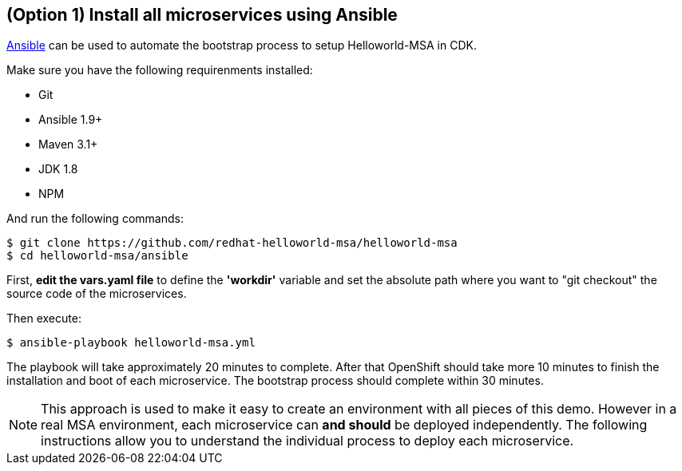 // JBoss, Home of Professional Open Source
// Copyright 2016, Red Hat, Inc. and/or its affiliates, and individual
// contributors by the @authors tag. See the copyright.txt in the
// distribution for a full listing of individual contributors.
//
// Licensed under the Apache License, Version 2.0 (the "License");
// you may not use this file except in compliance with the License.
// You may obtain a copy of the License at
// http://www.apache.org/licenses/LICENSE-2.0
// Unless required by applicable law or agreed to in writing, software
// distributed under the License is distributed on an "AS IS" BASIS,
// WITHOUT WARRANTIES OR CONDITIONS OF ANY KIND, either express or implied.
// See the License for the specific language governing permissions and
// limitations under the License.

## (Option 1) Install all microservices using Ansible

link:https://www.ansible.com/[Ansible] can be used to automate the bootstrap process to setup Helloworld-MSA in CDK. 

Make sure you have the following requirenments installed:

- Git
- Ansible 1.9+
- Maven 3.1+
- JDK 1.8
- NPM

And run the following commands:

----
$ git clone https://github.com/redhat-helloworld-msa/helloworld-msa
$ cd helloworld-msa/ansible
----

First, *edit the vars.yaml file* to define the *'workdir'* variable and set the absolute path where you want to "git checkout" the source code of the microservices.

Then execute:

----
$ ansible-playbook helloworld-msa.yml
----

The playbook will take approximately 20 minutes to complete. After that OpenShift should take more 10 minutes to finish the installation and boot of each microservice. The bootstrap process should complete within 30 minutes.

NOTE: This approach is used to make it easy to create an environment with all pieces of this demo. However in a real MSA environment, each microservice can *and should* be deployed independently. The following instructions allow you to understand the individual process to deploy each microservice.


